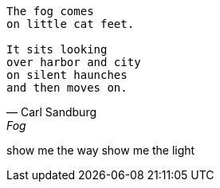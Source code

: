 [verse, Carl Sandburg, Fog]
____
The fog comes
on little cat feet.

It sits looking
over harbor and city
on silent haunches
and then moves on.
____


[verse Alex, Any]
show me the way
show me the light

